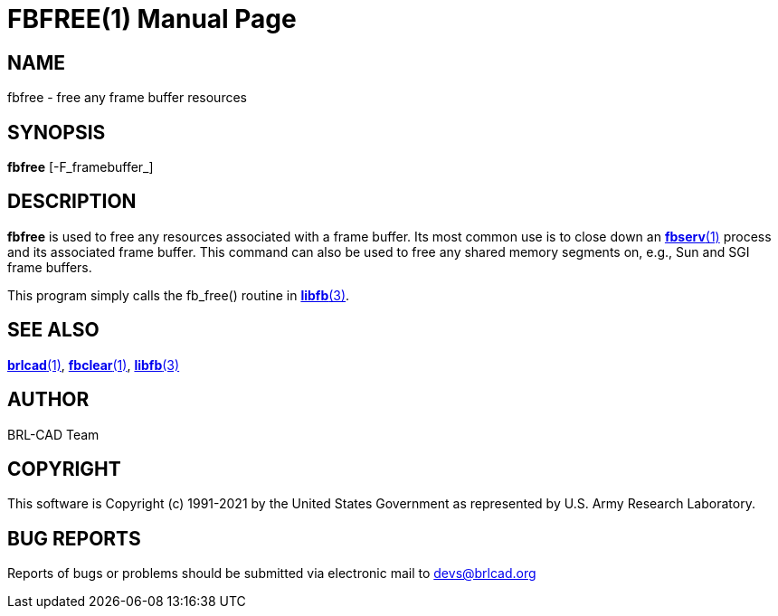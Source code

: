 = FBFREE(1)
BRL-CAD Team
:doctype: manpage
:man manual: BRL-CAD
:man source: BRL-CAD
:page-layout: base

== NAME

fbfree - free any frame buffer resources

== SYNOPSIS

*fbfree* [-F_framebuffer_]

== DESCRIPTION

[cmd]*fbfree* is used to free any resources associated with a frame buffer. Its most common use is to close down an xref:man:1/fbserv.adoc[*fbserv*(1)] process and its associated frame buffer. This command can also be used to free any shared memory segments on, e.g., Sun and SGI frame buffers.

This program simply calls the fb_free() routine in xref:man:3/libfb.adoc[*libfb*(3)].

== SEE ALSO

xref:man:1/brlcad.adoc[*brlcad*(1)], xref:man:1/fbclear.adoc[*fbclear*(1)], xref:man:3/libfb.adoc[*libfb*(3)]

== AUTHOR

BRL-CAD Team

== COPYRIGHT

This software is Copyright (c) 1991-2021 by the United States Government as represented by U.S. Army Research Laboratory.

== BUG REPORTS

Reports of bugs or problems should be submitted via electronic mail to mailto:devs@brlcad.org[]